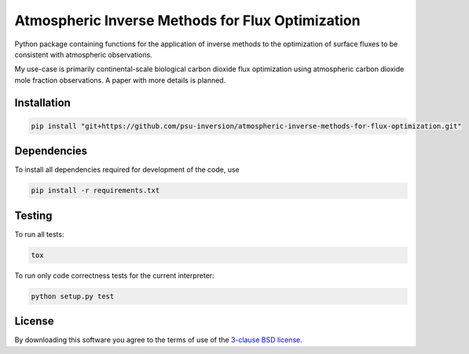 Atmospheric Inverse Methods for Flux Optimization
=================================================

Python package containing functions for the application of inverse
methods to the optimization of surface fluxes to be consistent with
atmospheric observations.

My use-case is primarily continental-scale biological carbon dioxide
flux optimization using atmospheric carbon dioxide mole fraction
observations.  A paper with more details is planned.

Installation
------------

.. code::

    pip install "git+https://github.com/psu-inversion/atmospheric-inverse-methods-for-flux-optimization.git"

Dependencies
------------

To install all dependencies required for development of the code, use

.. code::

   pip install -r requirements.txt

Testing
-------

To run all tests:

.. code::

    tox
    
To run only code correctness tests for the current interpreter:

.. code::

    python setup.py test

License
-------

By downloading this software you agree to the terms of use of the
`3-clause BSD license <LICENSE.txt>`_.
